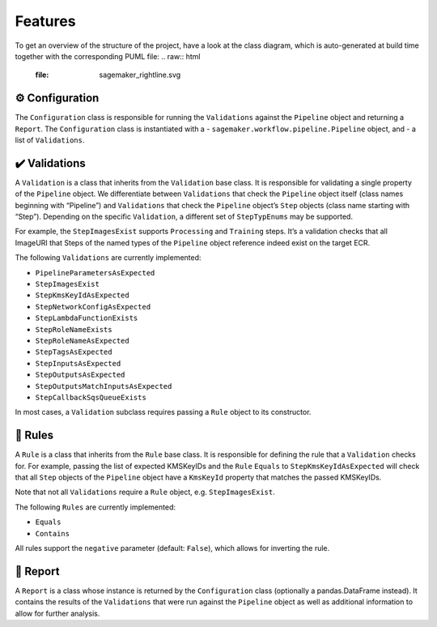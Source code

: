 Features
========

To get an overview of the structure of the project, have a look at the class diagram, which is auto-generated at build time together with the corresponding PUML file:
.. raw:: html
    :file: sagemaker_rightline.svg

⚙️ Configuration
----------------

The ``Configuration`` class is responsible for running the
``Validations`` against the ``Pipeline`` object and returning a
``Report``. The ``Configuration`` class is instantiated with a -
``sagemaker.workflow.pipeline.Pipeline`` object, and - a list of
``Validations``.

✔️ Validations
--------------

A ``Validation`` is a class that inherits from the ``Validation`` base
class. It is responsible for validating a single property of the
``Pipeline`` object. We differentiate between ``Validations`` that check
the ``Pipeline`` object itself (class names beginning with “Pipeline”)
and ``Validations`` that check the ``Pipeline`` object’s ``Step``
objects (class name starting with “Step”). Depending on the specific
``Validation``, a different set of ``StepTypEnums`` may be supported.

For example, the ``StepImagesExist`` supports ``Processing`` and
``Training`` steps. It’s a validation checks that all ImageURI that
Steps of the named types of the ``Pipeline`` object reference indeed
exist on the target ECR.

The following ``Validations`` are currently implemented:

*  ``PipelineParametersAsExpected``
*  ``StepImagesExist``
*  ``StepKmsKeyIdAsExpected``
*  ``StepNetworkConfigAsExpected``
*  ``StepLambdaFunctionExists``
*  ``StepRoleNameExists``
*  ``StepRoleNameAsExpected``
*  ``StepTagsAsExpected``
*  ``StepInputsAsExpected``
*  ``StepOutputsAsExpected``
*  ``StepOutputsMatchInputsAsExpected``
*  ``StepCallbackSqsQueueExists``

In most cases, a ``Validation`` subclass requires passing a ``Rule``
object to its constructor.

📜 Rules
--------

A ``Rule`` is a class that inherits from the ``Rule`` base class. It is
responsible for defining the rule that a ``Validation`` checks for. For
example, passing the list of expected KMSKeyIDs and the ``Rule``
``Equals`` to ``StepKmsKeyIdAsExpected`` will check that all ``Step``
objects of the ``Pipeline`` object have a ``KmsKeyId`` property that
matches the passed KMSKeyIDs.

Note that not all ``Validations`` require a ``Rule`` object,
e.g. ``StepImagesExist``.

The following ``Rules`` are currently implemented:

*  ``Equals``
*  ``Contains``

All rules support the ``negative`` parameter (default: ``False``), which
allows for inverting the rule.

📝 Report
---------

A ``Report`` is a class whose instance is returned by the
``Configuration`` class (optionally a pandas.DataFrame instead). It
contains the results of the ``Validations`` that were run against the
``Pipeline`` object as well as additional information to allow for
further analysis.

